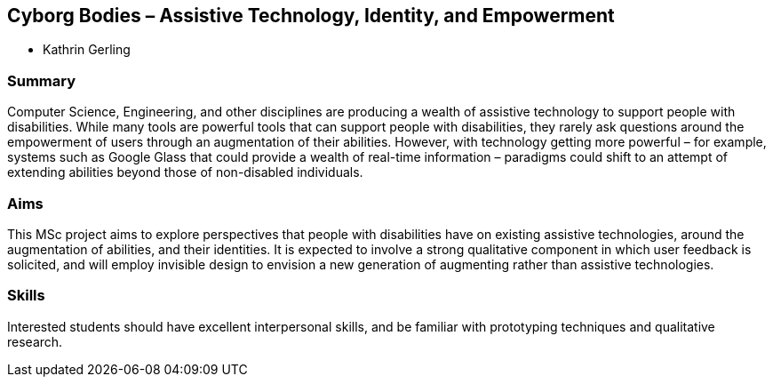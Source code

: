 == Cyborg Bodies – Assistive Technology, Identity, and Empowerment

* Kathrin Gerling

=== Summary

Computer Science, Engineering, and other disciplines are producing a wealth of assistive technology to support people with disabilities. While many tools are powerful tools that can support people with disabilities, they rarely ask questions around the empowerment of users through an augmentation of their abilities. However, with technology getting more powerful – for example, systems such as Google Glass that could provide a wealth of real-time information – paradigms could shift to an attempt of extending abilities beyond those of non-disabled individuals.

=== Aims

This MSc project aims to explore perspectives that people with disabilities have on existing assistive technologies, around the augmentation of abilities, and their identities. It is expected to involve a strong qualitative component in which user feedback is solicited, and will employ invisible design to envision a new generation of augmenting rather than assistive technologies.

=== Skills

Interested students should have excellent interpersonal skills, and be familiar with prototyping techniques and qualitative research.
